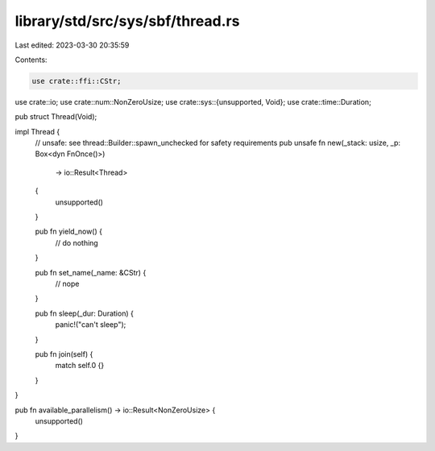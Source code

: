 library/std/src/sys/sbf/thread.rs
=================================

Last edited: 2023-03-30 20:35:59

Contents:

.. code-block:: rs

    use crate::ffi::CStr;
use crate::io;
use crate::num::NonZeroUsize;
use crate::sys::{unsupported, Void};
use crate::time::Duration;

pub struct Thread(Void);

impl Thread {
    // unsafe: see thread::Builder::spawn_unchecked for safety requirements
    pub unsafe fn new(_stack: usize, _p: Box<dyn FnOnce()>)
        -> io::Result<Thread>
    {
        unsupported()
    }

    pub fn yield_now() {
        // do nothing
    }

    pub fn set_name(_name: &CStr) {
        // nope
    }

    pub fn sleep(_dur: Duration) {
        panic!("can't sleep");
    }

    pub fn join(self) {
        match self.0 {}
    }
}

pub fn available_parallelism() -> io::Result<NonZeroUsize> {
    unsupported()
}



